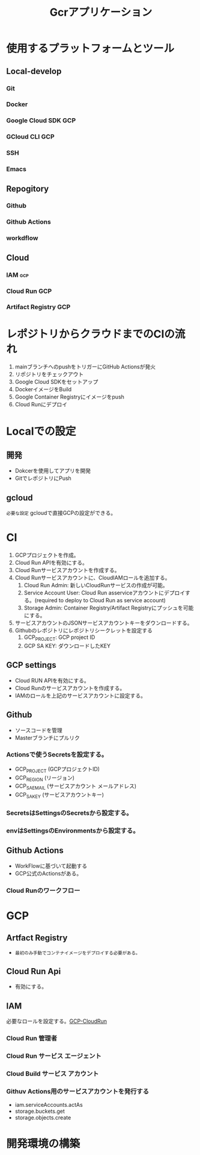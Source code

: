 #+TITLE: Gcrアプリケーション
#+DESCRIPTION: Google Cloud Runを利用したアプリケーションの構築方法

* 使用するプラットフォームとツール
** Local-develop
*** Git
*** Docker
*** Google Cloud SDK :GCP:
*** GCloud CLI :GCP:
*** SSH
*** Emacs

** Repogitory
*** Github
*** Github Actions
*** workdflow

** Cloud
*** IAM :gcp:
*** Cloud Run :GCP:
*** Artifact Registry :GCP:

* レポジトリからクラウドまでのCIの流れ
1. mainブランチへのpushをトリガーにGitHub Actionsが発火
2. リポジトリをチェックアウト
3. Google Cloud SDKをセットアップ
4. DockerイメージをBuild
5. Google Container Registryにイメージをpush
6. Cloud Runにデプロイ

* Localでの設定
** 開発
- Dokcerを使用してアプリを開発
- GitでレポジトリにPush
** gcloud
=必要な設定=
gcloudで直接GCPの設定ができる。

* CI
1. GCPプロジェクトを作成。
2. Cloud Run APIを有効にする。
3. Cloud Runサービスアカウントを作成する。
4. Cloud Runサービスアカウントに、CloudIAMロールを追加する。
   1) Cloud Run Admin: 新しいCloudRunサービスの作成が可能。
   2) Service Account User: Cloud Run asserviceアカウントにデプロイする。(required to deploy to Cloud Run as service account)
   3) Storage Admin: Container Registry/Artifact Registryにプッシュを可能にする。
5. サービスアカウントのJSONサービスアカウントキーをダウンロードする。
6. Githubのレポジトリにレポジトリシークレットを設定する
   1) GCP_PROJECT: GCP project ID
   2) GCP SA KEY: ダウンロードしたKEY

** GCP settings
- Cloud RUN APIを有効にする。
- Cloud Runのサービスアカウントを作成する。
- IAMのロールを上記のサービスアカウントに設定する。

** Github
- ソースコードを管理
- Masterブランチにプルリク
*** Actionsで使うSecretsを設定する。
- GCP_PROJECT (GCPプロジェクトID)
- GCP_REGION (リージョン)
- GCP_SA_EMAIL (サービスアカウント メールアドレス)
- GCP_SA_KEY (サービスアカウントキー)
*** SecretsはSettingsのSecretsから設定する。
*** envはSettingsのEnvironmentsから設定する。

** Github Actions
- WorkFlowに基づいて起動する
- GCP公式のActionsがある。
*** Cloud Runのワークフロー


* GCP
** Artfact Registry
- =最初のみ手動でコンテナイメージをデプロイする必要がある。=

** Cloud Run Api
- 有効にする。

** IAM
必要なロールを設定する。[[https://cloud.google.com/run/docs/reference/iam/roles#additional-configuration][GCP-CloudRun]]
*** Cloud Run 管理者
*** Cloud Run サービス エージェント
*** Cloud Build サービス アカウント
*** Githuv Actions用のサービスアカウントを発行する
- iam.serviceAccounts.actAs
- storage.buckets.get
- storage.objects.create


* 開発環境の構築
